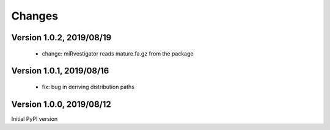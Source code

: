Changes
=======

Version 1.0.2, 2019/08/19
-------------------------

  - change: miRvestigator reads mature.fa.gz from the package

Version 1.0.1, 2019/08/16
-------------------------

  - fix: bug in deriving distribution paths

Version 1.0.0, 2019/08/12
-------------------------

Initial PyPI version
